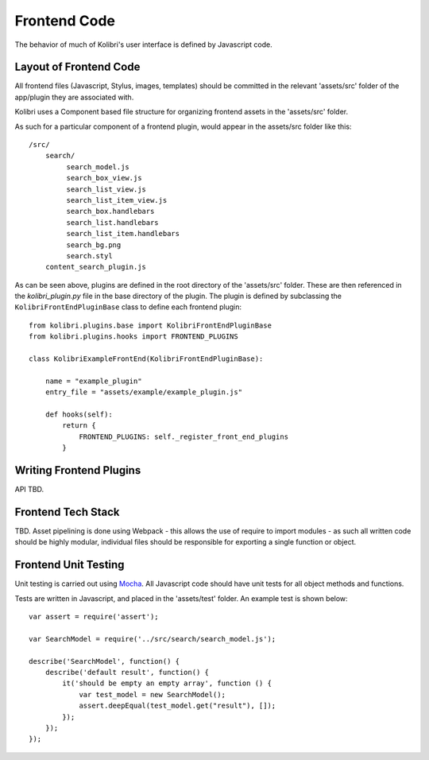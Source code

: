 Frontend Code
=============

The behavior of much of Kolibri's user interface is defined by Javascript code.

Layout of Frontend Code
-----------------------

All frontend files (Javascript, Stylus, images, templates) should be committed in the relevant 'assets/src' folder of the
app/plugin they are associated with.

Kolibri uses a Component based file structure for organizing frontend assets in the 'assets/src' folder.

As such for a particular component of a frontend plugin, would appear in the assets/src folder like this::

    /src/
        search/
             search_model.js
             search_box_view.js
             search_list_view.js
             search_list_item_view.js
             search_box.handlebars
             search_list.handlebars
             search_list_item.handlebars
             search_bg.png
             search.styl
        content_search_plugin.js

As can be seen above, plugins are defined in the root directory of the 'assets/src' folder. These are then referenced
in the `kolibri_plugin.py` file in the base directory of the plugin. The plugin is defined by subclassing the
``KolibriFrontEndPluginBase`` class to define each frontend plugin::

    from kolibri.plugins.base import KolibriFrontEndPluginBase
    from kolibri.plugins.hooks import FRONTEND_PLUGINS

    class KolibriExampleFrontEnd(KolibriFrontEndPluginBase):

        name = "example_plugin"
        entry_file = "assets/example/example_plugin.js"

        def hooks(self):
            return {
                FRONTEND_PLUGINS: self._register_front_end_plugins
            }

Writing Frontend Plugins
------------------------

API TBD.

Frontend Tech Stack
-------------------

TBD. Asset pipelining is done using Webpack - this allows the use of require to import modules - as such all written
code should be highly modular, individual files should be responsible for exporting a single function or object.

Frontend Unit Testing
---------------------

Unit testing is carried out using `Mocha <https://mochajs.org/>`_. All Javascript code should have unit tests for all
object methods and functions.

Tests are written in Javascript, and placed in the 'assets/test' folder. An example test is shown below::

    var assert = require('assert');

    var SearchModel = require('../src/search/search_model.js');

    describe('SearchModel', function() {
        describe('default result', function() {
            it('should be empty an empty array', function () {
                var test_model = new SearchModel();
                assert.deepEqual(test_model.get("result"), []);
            });
        });
    });
